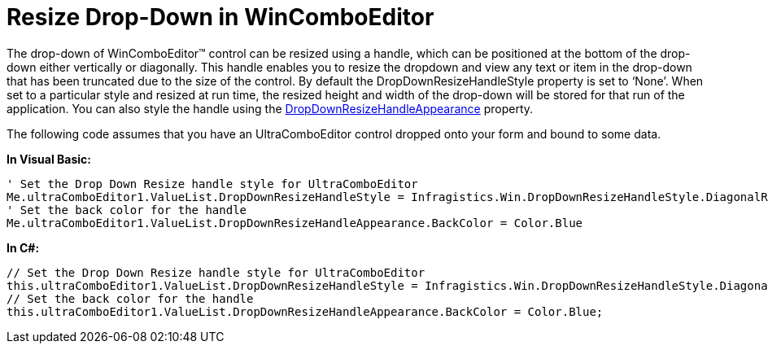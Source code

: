 ﻿////

|metadata|
{
    "name": "wincomboeditor-resize-drop-down-in-wincomboeditor",
    "controlName": ["WinComboEditor"],
    "tags": ["How Do I","Tips and Tricks"],
    "guid": "c279004e-45fb-4838-9e84-0c8b70428141",  
    "buildFlags": [],
    "createdOn": "2010-06-03T20:52:57.1199371Z"
}
|metadata|
////

= Resize Drop-Down in WinComboEditor

The drop-down of WinComboEditor™ control can be resized using a handle, which can be positioned at the bottom of the drop-down either vertically or diagonally. This handle enables you to resize the dropdown and view any text or item in the drop-down that has been truncated due to the size of the control. By default the DropDownResizeHandleStyle property is set to ‘None’. When set to a particular style and resized at run time, the resized height and width of the drop-down will be stored for that run of the application. You can also style the handle using the link:infragistics4.win.v{ProductVersion}~infragistics.win.valuelist~dropdownresizehandleappearance.html[DropDownResizeHandleAppearance] property.

The following code assumes that you have an UltraComboEditor control dropped onto your form and bound to some data.

*In Visual Basic:*

----
' Set the Drop Down Resize handle style for UltraComboEditor 
Me.ultraComboEditor1.ValueList.DropDownResizeHandleStyle = Infragistics.Win.DropDownResizeHandleStyle.DiagonalResize 
' Set the back color for the handle 
Me.ultraComboEditor1.ValueList.DropDownResizeHandleAppearance.BackColor = Color.Blue
----

*In C#:*

----
// Set the Drop Down Resize handle style for UltraComboEditor
this.ultraComboEditor1.ValueList.DropDownResizeHandleStyle = Infragistics.Win.DropDownResizeHandleStyle.DiagonalResize;
// Set the back color for the handle
this.ultraComboEditor1.ValueList.DropDownResizeHandleAppearance.BackColor = Color.Blue;
----